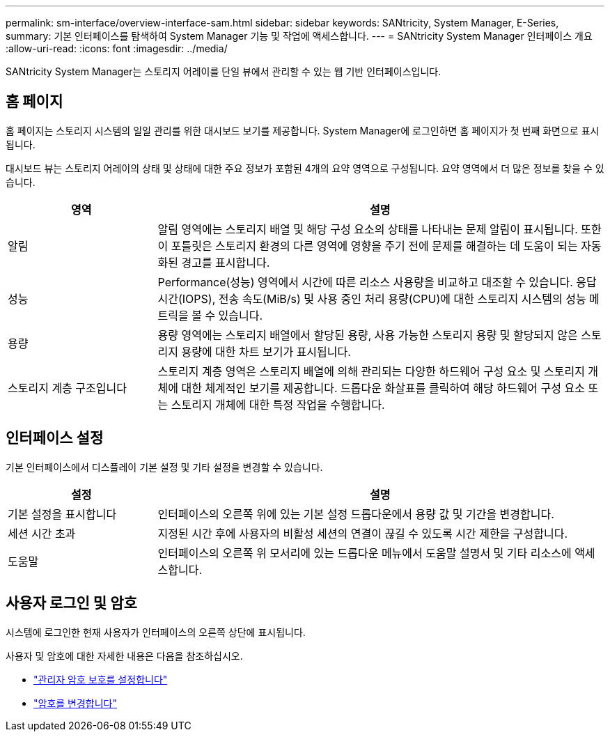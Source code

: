 ---
permalink: sm-interface/overview-interface-sam.html 
sidebar: sidebar 
keywords: SANtricity, System Manager, E-Series, 
summary: 기본 인터페이스를 탐색하여 System Manager 기능 및 작업에 액세스합니다. 
---
= SANtricity System Manager 인터페이스 개요
:allow-uri-read: 
:icons: font
:imagesdir: ../media/


[role="lead"]
SANtricity System Manager는 스토리지 어레이를 단일 뷰에서 관리할 수 있는 웹 기반 인터페이스입니다.



== 홈 페이지

홈 페이지는 스토리지 시스템의 일일 관리를 위한 대시보드 보기를 제공합니다. System Manager에 로그인하면 홈 페이지가 첫 번째 화면으로 표시됩니다.

대시보드 뷰는 스토리지 어레이의 상태 및 상태에 대한 주요 정보가 포함된 4개의 요약 영역으로 구성됩니다. 요약 영역에서 더 많은 정보를 찾을 수 있습니다.

[cols="25h,~"]
|===
| 영역 | 설명 


 a| 
알림
 a| 
알림 영역에는 스토리지 배열 및 해당 구성 요소의 상태를 나타내는 문제 알림이 표시됩니다. 또한 이 포틀릿은 스토리지 환경의 다른 영역에 영향을 주기 전에 문제를 해결하는 데 도움이 되는 자동화된 경고를 표시합니다.



 a| 
성능
 a| 
Performance(성능) 영역에서 시간에 따른 리소스 사용량을 비교하고 대조할 수 있습니다. 응답 시간(IOPS), 전송 속도(MiB/s) 및 사용 중인 처리 용량(CPU)에 대한 스토리지 시스템의 성능 메트릭을 볼 수 있습니다.



 a| 
용량
 a| 
용량 영역에는 스토리지 배열에서 할당된 용량, 사용 가능한 스토리지 용량 및 할당되지 않은 스토리지 용량에 대한 차트 보기가 표시됩니다.



 a| 
스토리지 계층 구조입니다
 a| 
스토리지 계층 영역은 스토리지 배열에 의해 관리되는 다양한 하드웨어 구성 요소 및 스토리지 개체에 대한 체계적인 보기를 제공합니다. 드롭다운 화살표를 클릭하여 해당 하드웨어 구성 요소 또는 스토리지 개체에 대한 특정 작업을 수행합니다.

|===


== 인터페이스 설정

기본 인터페이스에서 디스플레이 기본 설정 및 기타 설정을 변경할 수 있습니다.

[cols="25h,~"]
|===
| 설정 | 설명 


 a| 
기본 설정을 표시합니다
 a| 
인터페이스의 오른쪽 위에 있는 기본 설정 드롭다운에서 용량 값 및 기간을 변경합니다.



 a| 
세션 시간 초과
 a| 
지정된 시간 후에 사용자의 비활성 세션의 연결이 끊길 수 있도록 시간 제한을 구성합니다.



 a| 
도움말
 a| 
인터페이스의 오른쪽 위 모서리에 있는 드롭다운 메뉴에서 도움말 설명서 및 기타 리소스에 액세스합니다.

|===


== 사용자 로그인 및 암호

시스템에 로그인한 현재 사용자가 인터페이스의 오른쪽 상단에 표시됩니다.

사용자 및 암호에 대한 자세한 내용은 다음을 참조하십시오.

* link:administrator-password-protection.html["관리자 암호 보호를 설정합니다"]
* link:../sm-settings/change-passwords.html["암호를 변경합니다"]

